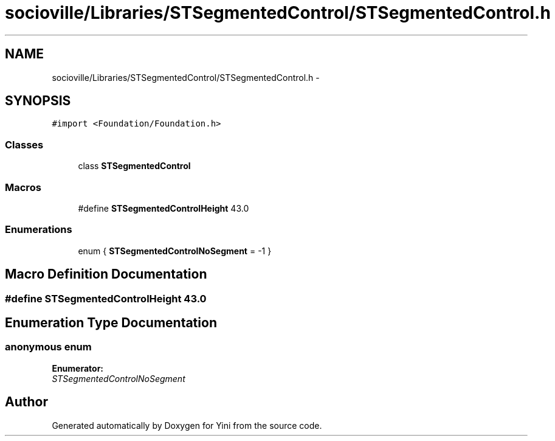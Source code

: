 .TH "socioville/Libraries/STSegmentedControl/STSegmentedControl.h" 3 "Thu Aug 9 2012" "Version 1.0" "Yini" \" -*- nroff -*-
.ad l
.nh
.SH NAME
socioville/Libraries/STSegmentedControl/STSegmentedControl.h \- 
.SH SYNOPSIS
.br
.PP
\fC#import <Foundation/Foundation\&.h>\fP
.br

.SS "Classes"

.in +1c
.ti -1c
.RI "class \fBSTSegmentedControl\fP"
.br
.in -1c
.SS "Macros"

.in +1c
.ti -1c
.RI "#define \fBSTSegmentedControlHeight\fP   43\&.0"
.br
.in -1c
.SS "Enumerations"

.in +1c
.ti -1c
.RI "enum { \fBSTSegmentedControlNoSegment\fP =  -1 }"
.br
.in -1c
.SH "Macro Definition Documentation"
.PP 
.SS "#define STSegmentedControlHeight   43\&.0"

.SH "Enumeration Type Documentation"
.PP 
.SS "anonymous enum"

.PP
\fBEnumerator: \fP
.in +1c
.TP
\fB\fISTSegmentedControlNoSegment \fP\fP

.SH "Author"
.PP 
Generated automatically by Doxygen for Yini from the source code\&.
